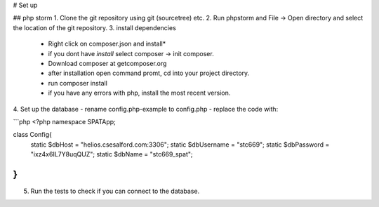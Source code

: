 # Set up

## php storm
1. Clone the git repository using git (sourcetree) etc.
2. Run phpstorm and File -> Open directory and select the location of the git repository.
3. install dependencies
 - Right click on composer.json and install*
 - if you dont have *install* select composer -> init composer.
 - Download composer at getcomposer.org
 - after installation open command promt, cd into your project directory.
 - run composer install
 - if you have any errors with php, install the most recent version.
 
4. Set up the database 
- rename config.php-example to config.php
- replace the code with:

```php
<?php
namespace SPATApp;

class Config{
    static $dbHost = "helios.csesalford.com:3306";
    static $dbUsername = "stc669";
    static $dbPassword = "ixz4x6IL7Y8uqQUZ";
    static $dbName = "stc669_spat";
}
```
5. Run the tests to check if you can connect to the database.
